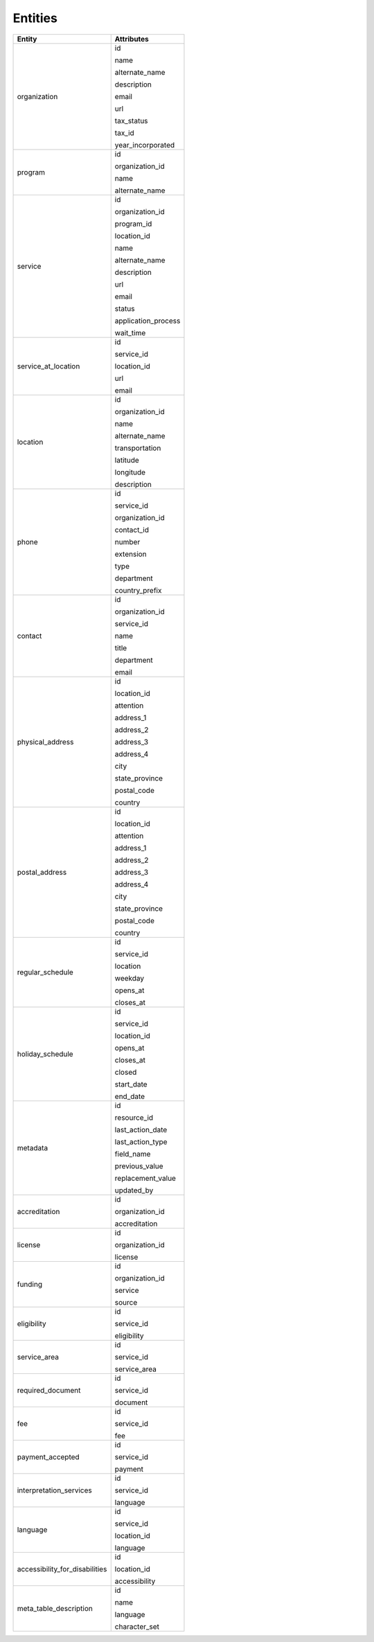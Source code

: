 Entities
========

+------------------------------------+-------------------------+
| Entity                             | Attributes              |
+====================================+=========================+
| organization                       | id                      |
|                                    |                         |
|                                    | name                    |
|                                    |                         |
|                                    | alternate\_name         |
|                                    |                         |
|                                    | description             |
|                                    |                         |
|                                    | email                   |
|                                    |                         |
|                                    | url                     |
|                                    |                         |
|                                    | tax\_status             |
|                                    |                         |
|                                    | tax\_id                 |
|                                    |                         |
|                                    | year\_incorporated      |
+------------------------------------+-------------------------+
| program                            | id                      |
|                                    |                         |
|                                    | organization\_id        |
|                                    |                         |
|                                    | name                    |
|                                    |                         |
|                                    | alternate\_name         |
+------------------------------------+-------------------------+
| service                            | id                      |
|                                    |                         |
|                                    | organization\_id        |
|                                    |                         |
|                                    | program\_id             |
|                                    |                         |
|                                    | location\_id            |
|                                    |                         |
|                                    | name                    |
|                                    |                         |
|                                    | alternate\_name         |
|                                    |                         |
|                                    | description             |
|                                    |                         |
|                                    | url                     |
|                                    |                         |
|                                    | email                   |
|                                    |                         |
|                                    | status                  |
|                                    |                         |
|                                    | application\_process    |
|                                    |                         |
|                                    | wait\_time              |
+------------------------------------+-------------------------+
| service\_at\_location              | id                      |
|                                    |                         |
|                                    | service\_id             |
|                                    |                         |
|                                    | location\_id            |
|                                    |                         |
|                                    | url                     |
|                                    |                         |
|                                    | email                   |
+------------------------------------+-------------------------+
| location                           | id                      |
|                                    |                         |
|                                    | organization\_id        |
|                                    |                         |
|                                    | name                    |
|                                    |                         |
|                                    | alternate\_name         |
|                                    |                         |
|                                    | transportation          |
|                                    |                         |
|                                    | latitude                |
|                                    |                         |
|                                    | longitude               |
|                                    |                         |
|                                    | description             |
+------------------------------------+-------------------------+
| phone                              | id                      |
|                                    |                         |
|                                    | service\_id             |
|                                    |                         |
|                                    | organization\_id        |
|                                    |                         |
|                                    | contact\_id             |
|                                    |                         |
|                                    | number                  |
|                                    |                         |
|                                    | extension               |
|                                    |                         |
|                                    | type                    |
|                                    |                         |
|                                    | department              |
|                                    |                         |
|                                    | country\_prefix         |
+------------------------------------+-------------------------+
| contact                            | id                      |
|                                    |                         |
|                                    | organization\_id        |
|                                    |                         |
|                                    | service\_id             |
|                                    |                         |
|                                    | name                    |
|                                    |                         |
|                                    | title                   |
|                                    |                         |
|                                    | department              |
|                                    |                         |
|                                    | email                   |
+------------------------------------+-------------------------+
| physical\_address                  | id                      |
|                                    |                         |
|                                    | location\_id            |
|                                    |                         |
|                                    | attention               |
|                                    |                         |
|                                    | address\_1              |
|                                    |                         |
|                                    | address\_2              |
|                                    |                         |
|                                    | address\_3              |
|                                    |                         |
|                                    | address\_4              |
|                                    |                         |
|                                    | city                    |
|                                    |                         |
|                                    | state\_province         |
|                                    |                         |
|                                    | postal\_code            |
|                                    |                         |
|                                    | country                 |
+------------------------------------+-------------------------+
| postal\_address                    | id                      |
|                                    |                         |
|                                    | location\_id            |
|                                    |                         |
|                                    | attention               |
|                                    |                         |
|                                    | address\_1              |
|                                    |                         |
|                                    | address\_2              |
|                                    |                         |
|                                    | address\_3              |
|                                    |                         |
|                                    | address\_4              |
|                                    |                         |
|                                    | city                    |
|                                    |                         |
|                                    | state\_province         |
|                                    |                         |
|                                    | postal\_code            |
|                                    |                         |
|                                    | country                 |
+------------------------------------+-------------------------+
| regular\_schedule                  | id                      |
|                                    |                         |
|                                    | service\_id             |
|                                    |                         |
|                                    | location                |
|                                    |                         |
|                                    | weekday                 |
|                                    |                         |
|                                    | opens\_at               |
|                                    |                         |
|                                    | closes\_at              |
+------------------------------------+-------------------------+
| holiday\_schedule                  | id                      |
|                                    |                         |
|                                    | service\_id             |
|                                    |                         |
|                                    | location\_id            |
|                                    |                         |
|                                    | opens\_at               |
|                                    |                         |
|                                    | closes\_at              |
|                                    |                         |
|                                    | closed                  |
|                                    |                         |
|                                    | start\_date             |
|                                    |                         |
|                                    | end\_date               |
+------------------------------------+-------------------------+
| metadata                           | id                      |
|                                    |                         |
|                                    | resource\_id            |
|                                    |                         |
|                                    | last\_action\_date      |
|                                    |                         |
|                                    | last\_action\_type      |
|                                    |                         |
|                                    | field\_name             |
|                                    |                         |
|                                    | previous\_value         |
|                                    |                         |
|                                    | replacement\_value      |
|                                    |                         |
|                                    | updated\_by             |
+------------------------------------+-------------------------+
| accreditation                      | id                      |
|                                    |                         |
|                                    | organization\_id        |
|                                    |                         |
|                                    | accreditation           |
+------------------------------------+-------------------------+
| license                            | id                      |
|                                    |                         |
|                                    | organization\_id        |
|                                    |                         |
|                                    | license                 |
+------------------------------------+-------------------------+
| funding                            | id                      |
|                                    |                         |
|                                    | organization\_id        |
|                                    |                         |
|                                    | service                 |
|                                    |                         |
|                                    | source                  |
+------------------------------------+-------------------------+
| eligibility                        | id                      |
|                                    |                         |
|                                    | service\_id             |
|                                    |                         |
|                                    | eligibility             |
+------------------------------------+-------------------------+
| service\_area                      | id                      |
|                                    |                         |
|                                    | service\_id             |
|                                    |                         |
|                                    | service\_area           |
+------------------------------------+-------------------------+
| required\_document                 | id                      |
|                                    |                         |
|                                    | service\_id             |
|                                    |                         |
|                                    | document                |
+------------------------------------+-------------------------+
| fee                                | id                      |
|                                    |                         |
|                                    | service\_id             |
|                                    |                         |
|                                    | fee                     |
+------------------------------------+-------------------------+
| payment\_accepted                  | id                      |
|                                    |                         |
|                                    | service\_id             |
|                                    |                         |
|                                    | payment                 |
+------------------------------------+-------------------------+
| interpretation\_services           | id                      |
|                                    |                         |
|                                    | service\_id             |
|                                    |                         |
|                                    | language                |
+------------------------------------+-------------------------+
| language                           | id                      |
|                                    |                         |
|                                    | service\_id             |
|                                    |                         |
|                                    | location\_id            |
|                                    |                         |
|                                    | language                |
+------------------------------------+-------------------------+
| accessibility\_for\_disabilities   | id                      |
|                                    |                         |
|                                    | location\_id            |
|                                    |                         |
|                                    | accessibility           |
+------------------------------------+-------------------------+
| meta\_table\_description           | id                      |
|                                    |                         |
|                                    | name                    |
|                                    |                         |
|                                    | language                |
|                                    |                         |
|                                    | character\_set          |
+------------------------------------+-------------------------+
